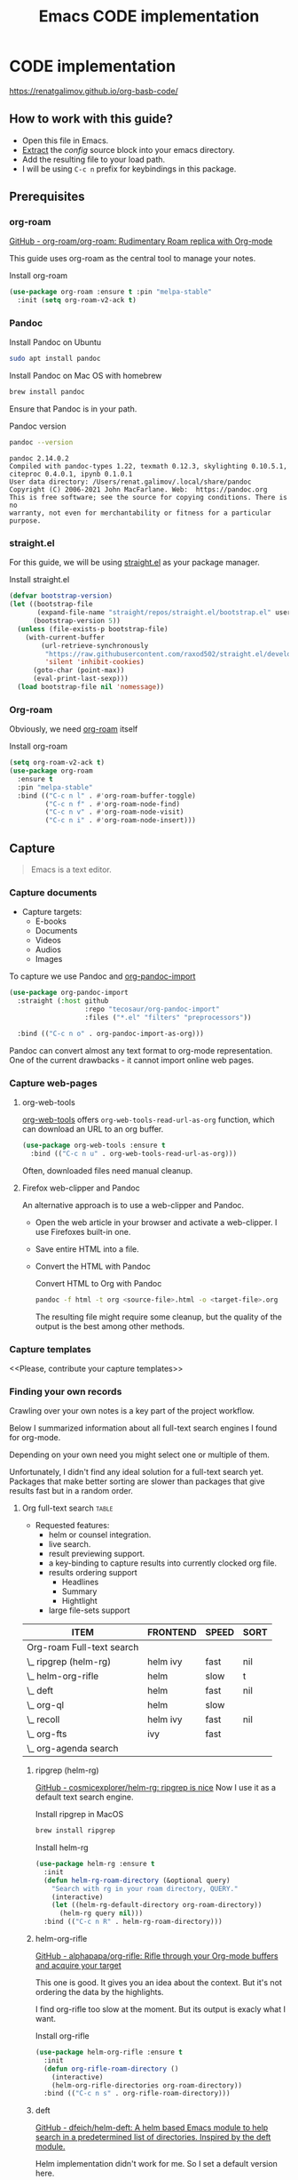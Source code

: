 #+TITLE: Emacs CODE implementation
#+EXPORT_FILE_NAME: index

* CODE implementation
  :PROPERTIES:
  :DIR:      ~/projects/org-basb-code/attachments/
  :END:

  https://renatgalimov.github.io/org-basb-code/

** How to work with this guide?
   - Open this file in Emacs.
   - [[https://orgmode.org/manual/Extracting-Source-Code.html][Extract]] the [[*Emacs config][config]] source block into your emacs directory.
   - Add the resulting file to your load path.
   - I will be using =C-c n= prefix for keybindings in this package.

** Prerequisites

*** org-roam

    [[https://github.com/org-roam/org-roam][GitHub - org-roam/org-roam: Rudimentary Roam replica with Org-mode]]

     This guide uses org-roam as the central tool to manage your
     notes.

    #+caption: Install org-roam
    #+name: install-org-roam
    #+begin_src emacs-lisp :exports code :eval never-export :results none
      (use-package org-roam :ensure t :pin "melpa-stable"
        :init (setq org-roam-v2-ack t)
    #+end_src

*** Pandoc
    #+caption: Install Pandoc on Ubuntu
    #+begin_src bash :exports code :eval never-export
      sudo apt install pandoc
    #+end_src

    #+caption: Install Pandoc on Mac OS with homebrew
    #+begin_src bash :exports code :eval never-export
      brew install pandoc
    #+end_src

    Ensure that Pandoc is in your path.

    #+caption: Pandoc version
    #+begin_src bash :exports both :eval never-export :results verbatim
      pandoc --version
    #+end_src

    #+RESULTS:
    : pandoc 2.14.0.2
    : Compiled with pandoc-types 1.22, texmath 0.12.3, skylighting 0.10.5.1,
    : citeproc 0.4.0.1, ipynb 0.1.0.1
    : User data directory: /Users/renat.galimov/.local/share/pandoc
    : Copyright (C) 2006-2021 John MacFarlane. Web:  https://pandoc.org
    : This is free software; see the source for copying conditions. There is no
    : warranty, not even for merchantability or fitness for a particular purpose.
*** straight.el

    For this guide, we will be using [[https://github.com/raxod502/straight.el][straight.el]] as your package manager.

    #+caption: Install straight.el
    #+name: install-straight-el
    #+begin_src emacs-lisp :exports code :eval never-export :results none
      (defvar bootstrap-version)
      (let ((bootstrap-file
             (expand-file-name "straight/repos/straight.el/bootstrap.el" user-emacs-directory))
            (bootstrap-version 5))
        (unless (file-exists-p bootstrap-file)
          (with-current-buffer
              (url-retrieve-synchronously
               "https://raw.githubusercontent.com/raxod502/straight.el/develop/install.el"
               'silent 'inhibit-cookies)
            (goto-char (point-max))
            (eval-print-last-sexp)))
        (load bootstrap-file nil 'nomessage))
    #+end_src

*** Org-roam
    Obviously, we need [[https://github.com/org-roam/org-roam][org-roam]] itself
    #+caption: Install org-roam
    #+name: install-org-roam
    #+begin_src emacs-lisp :exports code :eval never-export :results none
      (setq org-roam-v2-ack t)
      (use-package org-roam
        :ensure t
        :pin "melpa-stable"
        :bind (("C-c n l" . #'org-roam-buffer-toggle)
               ("C-c n f" . #'org-roam-node-find)
               ("C-c n v" . #'org-roam-node-visit)
               ("C-c n i" . #'org-roam-node-insert)))
    #+end_src

** Capture

   #+begin_quote
   Emacs is a text editor.
   #+end_quote

*** Capture documents

    - Capture targets:
      - E-books
      - Documents
      - Videos
      - Audios
      - Images

    To capture we use Pandoc and [[https://github.com/tecosaur/org-pandoc-import][org-pandoc-import]]

    #+name: install-org-pandoc-import
    #+begin_src emacs-lisp
      (use-package org-pandoc-import
        :straight (:host github
                         :repo "tecosaur/org-pandoc-import"
                         :files ("*.el" "filters" "preprocessors"))

        :bind (("C-c n o" . org-pandoc-import-as-org)))
    #+end_src

    Pandoc can convert almost any text format to org-mode
    representation. One of the current drawbacks - it cannot import online web pages.

*** Capture web-pages

**** org-web-tools
     [[https://github.com/alphapapa/org-web-tools][org-web-tools]] offers =org-web-tools-read-url-as-org= function,
     which can download an URL to an org buffer.

     #+name: install-org-web-tools
     #+begin_src emacs-lisp
       (use-package org-web-tools :ensure t
         :bind (("C-c n u" . org-web-tools-read-url-as-org)))
     #+end_src

     Often, downloaded files need manual cleanup.

**** Firefox web-clipper and Pandoc

     An alternative approach is to use a web-clipper and Pandoc.

     - Open the web article in your browser and activate a web-clipper.
       I use Firefoxes built-in one.
     - Save entire HTML into a file.
     - Convert the HTML with Pandoc
       #+caption: Convert HTML to Org with Pandoc
       #+begin_src bash
         pandoc -f html -t org <source-file>.html -o <target-file>.org
       #+end_src

       The resulting file might require some cleanup, but the quality of
       the output is the best among other methods.

*** Capture templates
    <<Please, contribute your capture templates>>

*** Finding your own records
    Crawling over your own notes is a key part of the project
    workflow.

    Below I summarized information about all full-text search engines
    I found for org-mode.

    Depending on your own need you might select one or multiple of them.

    Unfortunately, I didn't find any ideal solution for a full-text
    search yet. Packages that make better sorting are slower than
    packages that give results fast but in a random order.

***** Org full-text search                                                              :table:
          :PROPERTIES:
          :ID:       47985238-3e66-4201-969c-16d1858b797e
          :COLUMNS:  %25ITEM %FRONTEND %SPEED %SORT
          :END:

          - Requested features:
            - helm or counsel integration.
            - live search.
            - result previewing support.
            - a key-binding to capture results into currently clocked
              org file.
            - results ordering support
              - Headlines
              - Summary
              - Hightlight
            - large file-sets support

          #+CAPTION: Full text search engines features
          #+BEGIN: columnview :hlines 1 :id local :maxlevel 2 :indent t
          | ITEM                      | FRONTEND | SPEED | SORT |
          |---------------------------+----------+-------+------|
          | Org-roam Full-text search |          |       |      |
          | \_  ripgrep (helm-rg)     | helm ivy | fast  | nil  |
          | \_  helm-org-rifle        | helm     | slow  | t    |
          | \_  deft                  | helm     | fast  | nil  |
          | \_  org-ql                | helm     | slow  |      |
          | \_  recoll                | helm ivy | fast  | nil  |
          | \_  org-fts               | ivy      | fast  |      |
          | \_  org-agenda search     |          |       |      |
          #+END:

******* ripgrep (helm-rg)
        :PROPERTIES:
        :frontend: helm ivy
        :full_text_search: t
        :speed:    fast
        :sort:     nil
        :END:

        [[https://github.com/cosmicexplorer/helm-rg][GitHub - cosmicexplorer/helm-rg: ripgrep is nice]]
        Now I use it as a default text search engine.

        #+caption: Install ripgrep in MacOS
        #+begin_src bash
          brew install ripgrep
        #+end_src

        #+caption: Install helm-rg
        #+name: install-helm-rg
        #+begin_src emacs-lisp
          (use-package helm-rg :ensure t
            :init
            (defun helm-rg-roam-directory (&optional query)
              "Search with rg in your roam directory, QUERY."
              (interactive)
              (let ((helm-rg-default-directory org-roam-directory))
                (helm-rg query nil)))
            :bind (("C-c n R" . helm-rg-roam-directory)))
        #+end_src

******* helm-org-rifle
        :PROPERTIES:
        :frontend: helm
        :speed:    slow
        :sort:     t
        :END:

        [[https://github.com/alphapapa/org-rifle][GitHub - alphapapa/org-rifle: Rifle through your Org-mode buffers and acquire your target]]

        This one is good. It gives you an idea about the context. But
        it's not ordering the data by the highlights.

        I find org-rifle too slow at the moment. But its output is exacly what I want.

        #+caption: Install org-rifle
        #+name: install-org-rifle
        #+begin_src emacs-lisp :comments both
          (use-package helm-org-rifle :ensure t
            :init
            (defun org-rifle-roam-directory ()
              (interactive)
              (helm-org-rifle-directories org-roam-directory))
            :bind (("C-c n s" . org-rifle-roam-directory)))
        #+end_src

******* deft
        :PROPERTIES:
        :frontend: helm
        :speed:    fast
        :sort:     nil
        :END:
        [[https://github.com/dfeich/helm-deft][GitHub - dfeich/helm-deft: A helm based Emacs module to help search in a predetermined list of directories. Inspired by the deft module.]]

        Helm implementation didn't work for me. So I set a default
        version here.

        One of the drawbacks here is that you can't see the text you
        matched. From my point of view - helm-rg gives more precise
        information about the context.

        #+name: install-deft
        #+begin_src emacs-lisp
          (use-package deft :ensure t
            :init (setq deft-directory org-roam-directory
                        deft-recursive t)
            :bind (("C-c n d" . deft))
            )
          ;; (use-package helm-deft
          ;;   :ensure t
          ;;   :straight (:host github
          ;;                    :repo "dfeich/helm-deft"
          ;;                    :files ("*.el"))
          ;;   :init
          ;;   (setq helm-deft-dir-list `(,org-roam-directory)
          ;;         helm-deft-extension '("org"))
          ;;   :bind (("C-c n d" . helm-deft)))

        #+end_src

******* org-ql
        :PROPERTIES:
        :frontend: helm
        :speed:    slow
        :END:
        [[https://github.com/alphapapa/org-ql][GitHub - alphapapa/org-ql: An Org-mode query language, including search commands and saved views]]

        Doesn't look suitable for large filesets, but helm
        implementation is good for medium-sized collections.

        #+name: install-org-ql
        #+begin_src emacs-lisp
          (use-package org-ql :ensure t
            :init
            (setq org-ql-search-directories-files-recursive t))
          (use-package helm-org-ql :ensure t
            :init
            (setq helm-org-ql-recursive-paths t)
            :bind (("C-c n q" . helm-org-ql-org-directory)))
        #+end_src
******* recoll
        :PROPERTIES:
        :frontend: helm ivy
        :speed:    fast
        :sort:     nil
        :END:
        [[https://github.com/emacs-helm/helm-recoll][GitHub - emacs-helm/helm-recoll: helm interface for the recoll desktop search tool.]]
        I found recoll being to hard to set up.
        I wasn't able to get it working on MacOS.

******* org-fts
        :PROPERTIES:
        :speed:    fast
        :frontend: ivy
        :END:
        [[https://github.com/zot/microfts/tree/main/elisp][microfts/elisp at main · zot/microfts · GitHub]]

        - It didn't work on MacOS from scratch.
        - I tried to compile its binary manually but that didn't work
          either.
        - This one looks promising. Let's keep an eye on it.

******* org-agenda search
        - Not trying this for now because agenda wants to open all its
          files for search.

** Organize
*** Org-mode tags

     This is a default method. You just tag your projects with a
     =project= tag, areas with an =area= tag and so on.

     You can search projects with helm or with org-ql:

     #+caption: Finding projects with helm
     [[file:Emacs_CODE_implementation/2021-07-04_07-52-17_screenshot.png]]

     #+caption: Finding projects with org-ql
     [[file:Emacs_CODE_implementation/2021-07-04_07-57-55_screenshot.png]]

*** Org-roam links

     An alternative to use Org-roam references as tags.
     You create notebooks called: =projects=, =areas=, =resources= and insert
     a link to the target record according to where it belongs.

     #+caption: Links to an area within notes
     [[file:Emacs_CODE_implementation/2021-07-04_08-05-12_screenshot.png]]


     If you go to the =areas= note and call =org-roam-buffer-toggle=, you will see
     a backlink to you note in the side buffer.

     #+caption: Backlinks to all areas in the side buffer
     [[file:Emacs_CODE_implementation/2021-07-04_08-07-11_screenshot.png]]

** Distill
*** Progressive summarization
**** Make org-emphasize multi-linear

     To bypass the limit of two lines for org-emphasize marks enable
     the code below.

     #+name: increase-org-emphasis-limit
     #+begin_src emacs-lisp
       ;; Make org-emphasis to work on up to 10 lines selection.
       (setcar (nthcdr 4 org-emphasis-regexp-components) 10)
       (org-set-emph-re 'org-emphasis-regexp-components org-emphasis-regexp-components)
     #+end_src

**** Highlighting
     :LOGBOOK:
     CLOCK: [2021-06-13 Вс 07:16]--[2021-06-13 Sun 07:31] =>  0:15
     CLOCK: [2021-06-13 Вс 06:49]--[2021-06-13 Вс 07:15] =>  0:26
     :END:

     Highlighting is a key part of progressive summarization.
     Here I will be highlighting with =highlight.el= and enriched mode.
     If you don't want to put your text file into the [[https://www.gnu.org/software/emacs/manual/html_node/emacs/Enriched-Mode.html][enriched text mode]], you can
     use =org-emphasize= instead of functions provided here.

***** highlight.el

      When working with plain text buffers, like org-mode or markdown,
      you can use [[https://www.gnu.org/software/emacs/manual/html_node/emacs/Enriched-Mode.html][enriched text mode]] with the =highlight= library to
      mark the text.

      #+caption: Set up highlight.el
      #+name: setup-highlight-el
      #+begin_src emacs-lisp
        ;; If you get errors saying somethign about facemenu, try
        ;; uncommenting this.
        ;; (setq facemenu-menu nil)

        (use-package highlight :ensure t
          :init
          (defun hlt-general()
            (interactive)
            (unless (bound-and-true-p enriched-mode)
              (enriched-mode t))
            (hlt-highlight-region (region-beginning) (region-end) 'highlight))

          :bind (("C-c n h" . hlt-general)
                 ("C-c n H" . hlt-unhighlight-region)))
      #+end_src

***** org-capture a region                                                             :ATTACH:
      :PROPERTIES:
      :ID:       1FD14535-77E8-4296-9BC9-A72DB1CB7E0F
      :DIR:      ~/projects/org-basb-code/attachments
      :END:

      To keep track of highlighted notes we will use =org-capture=.

      #+caption: A capture template
      #+name: highlight-capture
      #+begin_src elisp
        ;; Use =org-capture f= to put a link to the text you selected.into an
        ;; org entry with the current timer enabled.

        (defun r/org-capture-get-selected-text ()
          (with-current-buffer (org-capture-get :original-buffer)
            (string-trim
             (replace-regexp-in-string
              "\n" " "
              (cond ((eq major-mode 'pdf-view-mode)
                     (pdf-info-gettext (pdf-view-current-page) (car (pdf-view-active-region))))
                    (t (buffer-substring-no-properties (region-beginning) (region-end))))))))
        (defun r/org-capture-get-link (path)
          (with-current-buffer (org-capture-get :original-buffer)
            (cond ((eq major-mode 'pdf-view-mode) (switch-to-buffer (org-capture-get :original-buffer)) (org-pdftools-get-link))
                  (t (concat path "::" (r/org-capture-get-selected-text))))))
        (add-to-list
         'org-capture-templates
         '("f" "Curently watched" item (clock)
           "%(r/org-capture-get-selected-text) [[%(r/org-capture-get-link \"%F\")][↗]]%?" :unnarrowed t))
        ;; The code below automatically highlights the region we captured
        (defun do-highlight-on-capture ()
          "Highlight selected region of the buffer you were in at capture."
          (save-excursion
            (with-current-buffer (plist-get org-capture-plist :original-buffer)
              (cond ((eq major-mode 'pdf-view-mode) (switch-to-buffer (org-capture-get :original-buffer)) (pdf-annot-add-highlight-markup-annotation (car (pdf-view-active-region))))
                    (t (hlt-general))))))
        (defun highlight-on-capture ()
          (when (equal (plist-get org-capture-plist :key) "f")
            (do-highlight-on-capture)))

        (add-hook 'org-capture-after-finalize-hook #'highlight-on-capture)
      #+end_src

      This is my basic marking mechanism. Whenever I'm reading an
      article in Emacs (transformed to an org-mode or markdown file),
      I click =C-c f= to insert an entry to the notebook I'm currently
      on.

      #+caption: Highlighting on capture demo
      #+attr_org: :width 400px
      [[file:attachments/highlighting-with-org-capture.gif]]
*** Working with PDF files                                                             :ATTACH:
    :PROPERTIES:
    :ID:       B5A87A1B-E0FE-40D6-AC63-AD52DB283C31
    :END:
   #+name: install-pdf-tools
   #+begin_src emacs-lisp
     (use-package pdf-tools
       :ensure t
       :straight (:host github
                        :repo "matthew-piziak/pdf-tools"
                        :files ("lisp/*.el" "server"))
       :init
       (add-to-list 'auto-mode-alist '("\\.pdf\\'" . pdf-view-mode))
       (setq pdf-info-epdfinfo-program (locate-file "straight/repos/pdf-tools/server/epdfinfo" `(,straight-base-dir))))
     (use-package org-pdftools :ensure t
       :init
       (org-pdftools-setup-link))
       #+end_src

       Now, capturing with =C-c c f= will create a highlight in the
       PDF file and add a link to an org-mode node you're currently
       working on.

       #+CAPTION: Highlighting text in a PDF document
       [[file:attachments/Highlighting PDF files with org capture.mp4][Highlighting text in a PDF document]]
** Express
   This area is too large to cover it in this guide.
   If you're new to org-mode consult

   [[https://orgmode.org/manual/Exporting.html][Exporting]] and [[https://orgmode.org/manual/Publishing.html][publishing]] sections of the org manual.

* Emacs config
  #+caption: Config source block
  #+begin_src emacs-lisp :noweb yes :tangle ~/emacs/rc/CODE.el :comments noweb
    <<install-straight-el>>
    <<install-org-roam>>
    <<install-org-pandoc-import>>
    <<install-org-web-tools>>
    <<install-helm-rg>>
    <<install-org-rifle>>
    <<install-deft>>
    <<install-org-ql>>
    <<increase-org-emphasis-limit>>
    <<highlight-capture>>
    <<setup-highlight-el>>
    <<install-pdf-tools>>
  #+end_src

* Useful links
  - [[https://gist.github.com/mwfogleman/267b6bc7e512826a2c36cb57f0e3d854][GTD/BASB Templates for Emacs and Org-Mode · GitHub]]
  - [[yt:AyhPmypHDEw]]
  - [[https://github.com/weirdNox/org-noter][GitHub - weirdNox/org-noter: Emacs document annotator, using Org-mode]]

